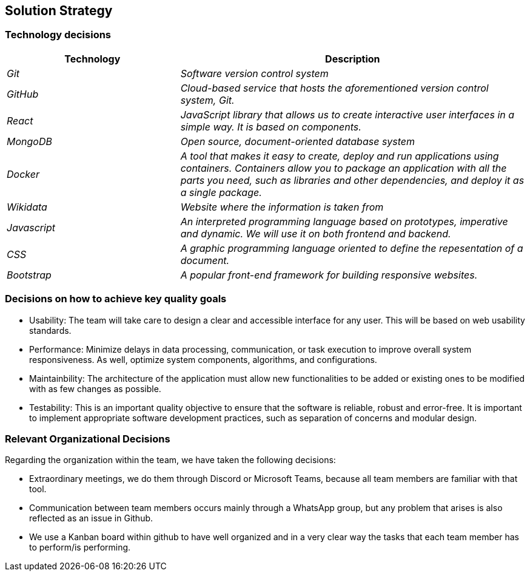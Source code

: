 ifndef::imagesdir[:imagesdir: ../images]

[[section-solution-strategy]]
== Solution Strategy

=== Technology decisions

[options="header",cols="1,2"]
|===
|Technology|Description
| _Git_ | _Software version control system_ 
| _GitHub_ | _Cloud-based service that hosts the aforementioned version control system, Git._ 
| _React_ | _JavaScript library that allows us to create interactive user interfaces in a simple way. It is based on components._ 
| _MongoDB_ | _Open source, document-oriented database system_ 
| _Docker_ | _A tool that makes it easy to create, deploy and run applications using containers. Containers allow you to package an application with all the parts you need, such as libraries and other dependencies, and deploy it as a single package._ 
| _Wikidata_ | _Website where the information is taken from_ 
| _Javascript_ | _An interpreted programming language based on prototypes, imperative and dynamic. We will use it on both frontend and backend._
| _CSS_ | _A graphic programming language oriented to define the repesentation of a document._
| _Bootstrap_ | _A popular front-end framework for building responsive websites._
|===

=== Decisions on how to achieve key quality goals

* Usability: The team will take care to design a clear and accessible interface for any user. This will be based on web usability standards.

* Performance: Minimize delays in data processing, communication, or task execution to improve overall system responsiveness. As well, optimize system components, algorithms, and configurations.

* Maintainbility: The architecture of the application must allow new functionalities to be added or existing ones to be modified with as few changes as possible.

* Testability: This is an important quality objective to ensure that the software is reliable, robust and error-free. It is important to implement appropriate software development practices, such as separation of concerns and modular design.

=== Relevant Organizational Decisions

Regarding the organization within the team, we have taken the following decisions:

* Extraordinary meetings, we do them through Discord or Microsoft Teams, because all team members are familiar with that tool.

* Communication between team members occurs mainly through a WhatsApp group, but any problem that arises is also reflected as an issue in Github.

* We use a Kanban board within github to have well organized and in a very clear way the tasks that each team member has to perform/is performing.


